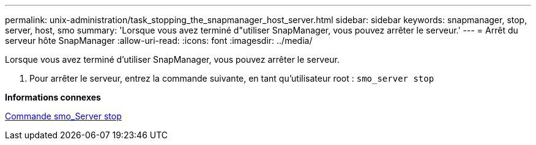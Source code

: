 ---
permalink: unix-administration/task_stopping_the_snapmanager_host_server.html 
sidebar: sidebar 
keywords: snapmanager, stop, server, host, smo 
summary: 'Lorsque vous avez terminé d"utiliser SnapManager, vous pouvez arrêter le serveur.' 
---
= Arrêt du serveur hôte SnapManager
:allow-uri-read: 
:icons: font
:imagesdir: ../media/


[role="lead"]
Lorsque vous avez terminé d'utiliser SnapManager, vous pouvez arrêter le serveur.

. Pour arrêter le serveur, entrez la commande suivante, en tant qu'utilisateur root :
`smo_server stop`


*Informations connexes*

xref:reference_the_smosmsap_server_stop_command.adoc[Commande smo_Server stop]
